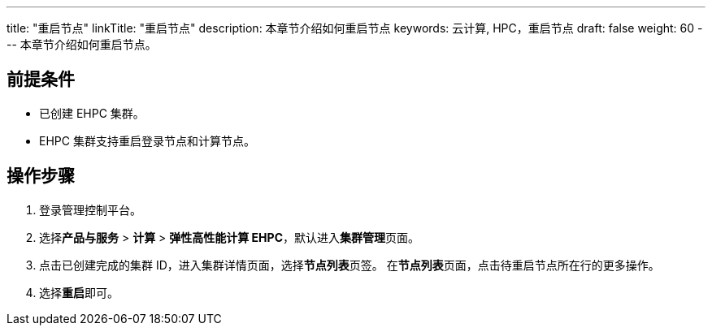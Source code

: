 ---
title: "重启节点"
linkTitle: "重启节点"
description: 本章节介绍如何重启节点
keywords: 云计算,  HPC，重启节点
draft: false
weight: 60
---
本章节介绍如何重启节点。

== 前提条件

* 已创建 EHPC 集群。
* EHPC 集群支持重启登录节点和计算节点。

== 操作步骤

. 登录管理控制平台。
. 选择**产品与服务** > *计算* > *弹性高性能计算 EHPC*，默认进入**集群管理**页面。
. 点击已创建完成的集群 ID，进入集群详情页面，选择**节点列表**页签。 在**节点列表**页面，点击待重启节点所在行的更多操作。
. 选择**重启**即可。
